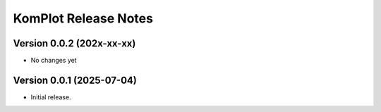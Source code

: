 =====================
KomPlot Release Notes
=====================


Version 0.0.2   (202x-xx-xx)
----------------------------

• No changes yet


Version 0.0.1   (2025-07-04)
----------------------------

• Initial release.
